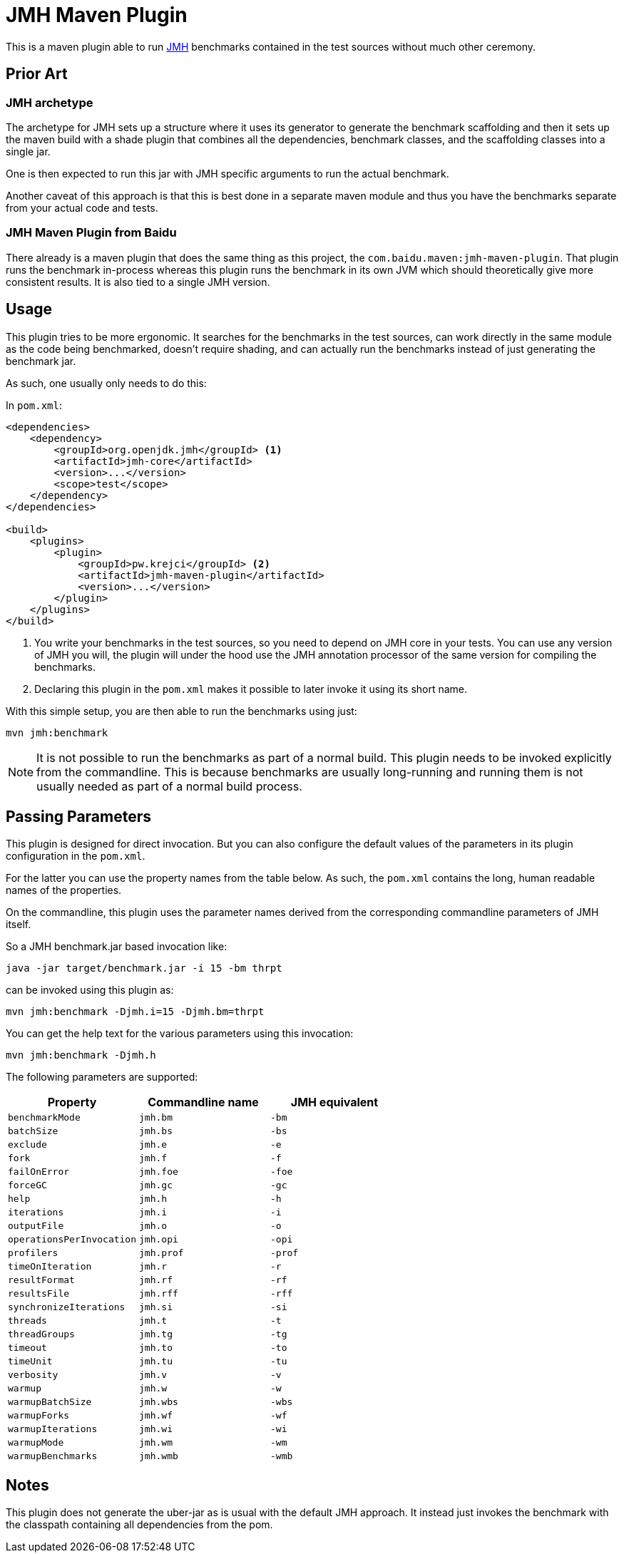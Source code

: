 = JMH Maven Plugin

This is a maven plugin able to run https://openjdk.java.net/projects/code-tools/jmh/[JMH] benchmarks
contained in the test sources without much other ceremony.

== Prior Art

=== JMH archetype
The archetype for JMH sets up a structure where it uses its generator to generate the benchmark scaffolding
and then it sets up the maven build with a shade plugin that combines all the dependencies, benchmark
classes, and the scaffolding classes into a single jar.

One is then expected to run this jar with JMH specific arguments to run the actual benchmark.

Another caveat of this approach is that this is best done in a separate maven module and thus you have the benchmarks
separate from your actual code and tests.

=== JMH Maven Plugin from Baidu

There already is a maven plugin that does the same thing as this project, the `com.baidu.maven:jmh-maven-plugin`.
That plugin runs the benchmark in-process whereas this plugin runs the benchmark in its own JVM which should
theoretically give more consistent results. It is also tied to a single JMH version.

== Usage

This plugin tries to be more ergonomic. It searches for the benchmarks in the test sources, can work directly in the
same module as the code being benchmarked, doesn't require shading, and can actually run the benchmarks instead of just
generating the benchmark jar.

As such, one usually only needs to do this:

In `pom.xml`:
```xml

<dependencies>
    <dependency>
        <groupId>org.openjdk.jmh</groupId> <1>
        <artifactId>jmh-core</artifactId>
        <version>...</version>
        <scope>test</scope>
    </dependency>
</dependencies>

<build>
    <plugins>
        <plugin>
            <groupId>pw.krejci</groupId> <2>
            <artifactId>jmh-maven-plugin</artifactId>
            <version>...</version>
        </plugin>
    </plugins>
</build>
```

<1> You write your benchmarks in the test sources, so you need to depend on JMH core in your tests. You can use any
version of JMH you will, the plugin will under the hood use the JMH annotation processor of the same version for
compiling the benchmarks.

<2> Declaring this plugin in the `pom.xml` makes it possible to later invoke it using its short name.

With this simple setup, you are then able to run the benchmarks using just:

```
mvn jmh:benchmark
```

NOTE: It is not possible to run the benchmarks as part of a normal build. This plugin needs to be invoked explicitly
from the commandline. This is because benchmarks are usually long-running and running them is not usually needed as part
of a normal build process.

== Passing Parameters

This plugin is designed for direct invocation. But you can also configure the default values of the parameters in its
plugin configuration in the `pom.xml`.

For the latter you can use the property names from the table below. As such, the `pom.xml` contains the long, human
readable names of the properties.

On the commandline, this plugin uses the parameter names derived from the corresponding commandline parameters
of JMH itself.

So a JMH benchmark.jar based invocation like:

```
java -jar target/benchmark.jar -i 15 -bm thrpt
```

can be invoked using this plugin as:

```
mvn jmh:benchmark -Djmh.i=15 -Djmh.bm=thrpt
```

You can get the help text for the various parameters using this invocation:

```
mvn jmh:benchmark -Djmh.h
```

The following parameters are supported:

|===
| Property | Commandline name | JMH equivalent

| `benchmarkMode` | `jmh.bm` | `-bm`
| `batchSize` | `jmh.bs` | `-bs`
| `exclude` | `jmh.e` | `-e`
| `fork` | `jmh.f` | `-f`
| `failOnError` | `jmh.foe` | `-foe`
| `forceGC` | `jmh.gc` | `-gc`
| `help` | `jmh.h` | `-h`
| `iterations` | `jmh.i` | `-i`
| `outputFile` | `jmh.o` | `-o`
| `operationsPerInvocation` | `jmh.opi` | `-opi`
| `profilers` | `jmh.prof` | `-prof`
| `timeOnIteration` | `jmh.r` | `-r`
| `resultFormat` | `jmh.rf` | `-rf`
| `resultsFile` | `jmh.rff` | `-rff`
| `synchronizeIterations` | `jmh.si` | `-si`
| `threads` | `jmh.t` | `-t`
| `threadGroups` | `jmh.tg` | `-tg`
| `timeout` | `jmh.to` | `-to`
| `timeUnit` | `jmh.tu` | `-tu`
| `verbosity` | `jmh.v` | `-v`
| `warmup` | `jmh.w` | `-w`
| `warmupBatchSize` | `jmh.wbs` | `-wbs`
| `warmupForks` | `jmh.wf` | `-wf`
| `warmupIterations` | `jmh.wi` | `-wi`
| `warmupMode` | `jmh.wm` | `-wm`
| `warmupBenchmarks` | `jmh.wmb` | `-wmb`

|===

== Notes

This plugin does not generate the uber-jar as is usual with the default JMH approach. It instead just invokes
the benchmark with the classpath containing all dependencies from the pom.